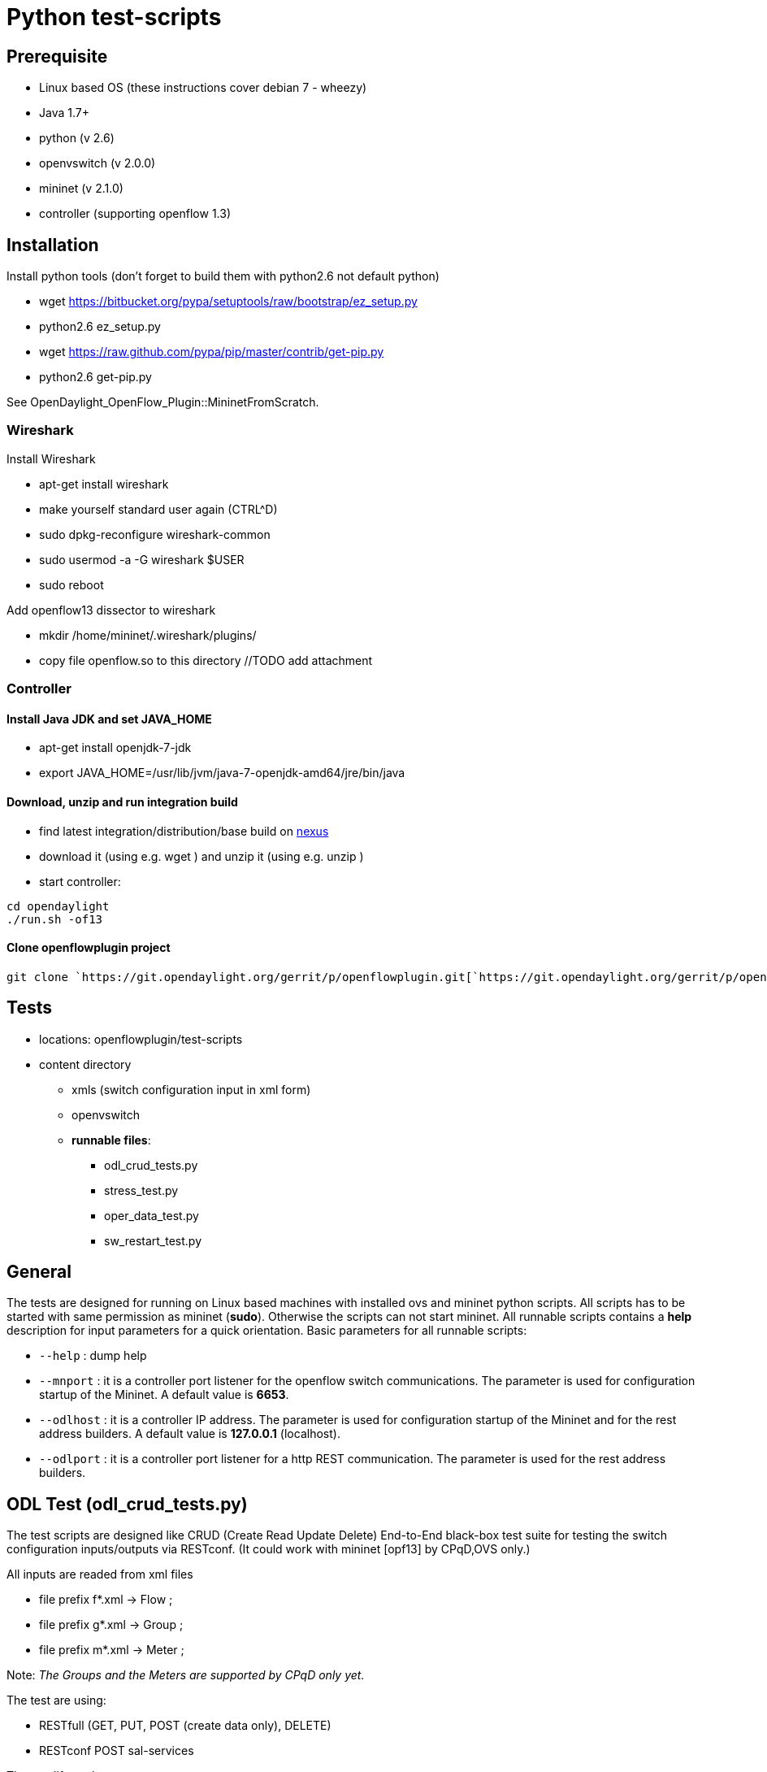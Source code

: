 [[python-test-scripts]]
= Python test-scripts

[[prerequisite]]
== Prerequisite

* Linux based OS (these instructions cover debian 7 - wheezy)
* Java 1.7+
* python (v 2.6)
* openvswitch (v 2.0.0)
* mininet (v 2.1.0)
* controller (supporting openflow 1.3)

[[installation]]
== Installation

Install python tools (don't forget to build them with python2.6 not
default python)

* wget https://bitbucket.org/pypa/setuptools/raw/bootstrap/ez_setup.py
* python2.6 ez_setup.py

* wget https://raw.github.com/pypa/pip/master/contrib/get-pip.py
* python2.6 get-pip.py

See OpenDaylight_OpenFlow_Plugin::MininetFromScratch.

[[wireshark]]
=== Wireshark

Install Wireshark

* apt-get install wireshark
* make yourself standard user again (CTRL^D)
* sudo dpkg-reconfigure wireshark-common
* sudo usermod -a -G wireshark $USER
* sudo reboot

Add openflow13 dissector to wireshark

* mkdir /home/mininet/.wireshark/plugins/
* copy file openflow.so to this directory //TODO add attachment

[[controller]]
=== Controller

[[install-java-jdk-and-set-java_home]]
==== Install Java JDK and set JAVA_HOME

* apt-get install openjdk-7-jdk
* export JAVA_HOME=/usr/lib/jvm/java-7-openjdk-amd64/jre/bin/java

[[download-unzip-and-run-integration-build]]
==== Download, unzip and run integration build

* find latest integration/distribution/base build on
http://nexus.opendaylight.org/content/repositories/opendaylight.snapshot/org/opendaylight/integration/distributions-base[nexus]
* download it (using e.g. wget ) and unzip it (using e.g. unzip )
* start controller:

`cd opendaylight` +
`./run.sh -of13`

[[clone-openflowplugin-project]]
==== Clone openflowplugin project

`git clone `https://git.opendaylight.org/gerrit/p/openflowplugin.git[`https://git.opendaylight.org/gerrit/p/openflowplugin.git`]

[[tests]]
== Tests

* locations: openflowplugin/test-scripts
* content directory
** xmls (switch configuration input in xml form)
** openvswitch
** *runnable files*:
*** odl_crud_tests.py
*** stress_test.py
*** oper_data_test.py
*** sw_restart_test.py

[[general]]
== General

The tests are designed for running on Linux based machines with
installed ovs and mininet python scripts. All scripts has to be started
with same permission as mininet (*sudo*). Otherwise the scripts can not
start mininet. All runnable scripts contains a *help* description for
input parameters for a quick orientation. Basic parameters for all
runnable scripts:

* `--help` : dump help
* `--mnport` : it is a controller port listener for the openflow switch
communications. The parameter is used for configuration startup of the
Mininet. A default value is *6653*.
* `--odlhost` : it is a controller IP address. The parameter is used for
configuration startup of the Mininet and for the rest address builders.
A default value is *127.0.0.1* (localhost).
* `--odlport` : it is a controller port listener for a http REST
communication. The parameter is used for the rest address builders.

[[odl-test-odl_crud_tests.py]]
== ODL Test (odl_crud_tests.py)

The test scripts are designed like CRUD (Create Read Update Delete)
End-to-End black-box test suite for testing the switch configuration
inputs/outputs via RESTconf. (It could work with mininet [opf13] by
CPqD,OVS only.)

All inputs are readed from xml files

* file prefix f*.xml -> Flow ;
* file prefix g*.xml -> Group ;
* file prefix m*.xml -> Meter ;

Note: _The Groups and the Meters are supported by CPqD only yet._

The test are using:

* RESTfull (GET, PUT, POST (create data only), DELETE)
* RESTconf POST sal-services

The test life cycle:

* read input and put in to controller via REST (_PUT | POST | POST
sal-add_)
* get stored data via REST from config DataStore and compare input vs
output (_GET_)
* get stored data via REST from operational DataStore and compare input
vs output (_GET_)
* modify input and the update put in to controller via REST (_PUT | POST
sal-update_)
* delete input via REST (_DELETE | POST sal-remove_)
* validate the delete process in config DS and operational DS (_GET_)

Parameters:

* `--odlhost` : the odl controller host (default value is 127.0.0.1)
* `--odlport` : the odl RESTconf listening port (default value is 8080)
* `--loglev` : the logging level definition (default value is DEBUG)
_debug level contains request/response payload_
* `--mininet` : OpenVSwitch or CPqD (default OVS)
* `--fxmls` : the number specifies a Flow test xml file from xmls
directory (pattern: f\{nr}.xml) (e.g. 1,3,34). This parameter has no
default value. The script is testing all f_.xml files from xmls
directory without --fxmls parameter. 0 means no test. The parameter is
relevant for (OVS and CPqD)
* `--mxmls` : the number specifies a Meter test xml file from xmls
directory (pattern: m\{nr}.xml) (e.g. 1,3). This parameter has no
default value. The script is testing all m_.xml files from xmls
directory without --mxmls parameter. 0 means no test. The parameter is
relevant for (CPqD only)
* `--gmls` : the number specifies a Group test xml file from xmls
directory (pattern: g\{nr}.xml) (e.g. 1,3). This parameter has no
default value. The script is testing all g_.xml files from xmls
directory without --gxmls parameter. 0 means no test. The parameter is
relevant for (CPqD only)
* `--confresp` : (configuration response) - define a delay to the
Configruation Data Store (default = 0 sec.) Increase this value is
important for a weaker controller machine
* `--operresp` : (operation response) - define a delay to the Operation
Data Store (defalut = 3 sec.) Increase this value is important for a
weaker controller machine or a weaker network
* `--coloring` : switcher for enable/disable coloring logged output

Node: _Script has a file and the consolle logging output handlers (file
crud_test.log)_

_cmd example:_

`python odl_crud_tests.py --mininet 2 --fxmls 1 --gxmls 0 --mxmls 3 --loglev 2`

_cmd means:_ script expects ODL Controller RESTconf listener in
127.0.0.1:8080, script expects Mininet by CPqD (gxmls and mxmls params
are not ignored) and script create the tests for f1.xml and m3.xml and
script shows only INFO and ERROR logging messages which are colorized.

*Attention* (27-05-2014): _The device Errors listener are not supported
yet (because is not finished), so we're recommended to use a wireshark
tool for an investigation of an unexpected behavior_

[[stress-test-stress_test.py]]
== Stress Test (stress_test.py)

The test is simulating multiple connections for the repeatable
END-TO-END add flow test scenario. The flow pattern is same (look in to
openvswitch.flow_tools.py). The script is changing a flow_id value only.
The test life cycle:

* initialize mininet and thread pool
* the incremental add flow's group (in every thread from thread pool)
* check nr. of flows (validate numbers of flows with expected calculated
values and make report)
* get all flows from switch directly by command line
* get all flows from configuration DataStore
* get all flows from operational DataStrore
* incremental delete flow's groups (in every thread from thread pool)
* final report

Parameters:

* `--threads` : number of threads which should be used for multiple
connection simulation in the thread pool. The default value is 50
* `--flows` : number of flows which should be used for add connection
samples

[[operational-data-test-oper_data_test.py]]
== Operational Data Test (oper_data_test.py)

The test checks controller's operational store. The Flow addition action
and deletion action from Data Store. When flow is added via REST, it is
added to config store and then pushed to switch. When it's successfully
pushed to switch, it is also moved to operational store. Same goes with
deletion. You can specify number of flows added by parameter

* `--flows` : number of the flows which are add to switch. The default
value is 100

[[switch-restart-sw_restart_test.py]]
== Switch restart (sw_restart_test.py)

The test for a flow addition to switch after the switch has been
restarted. After switch is restarted, it should get flow configuration
from controller operational datastore. Speed by which is configuration
pushed to restarted switch may vary so you can specifiy wait time, and
number of retries by wait time, and number of retries by

* `sw_restart_test.py --wait WAIT_TIME` (default is 30)
* `sw_restart_test.py --retry NO_RETRIES` (default is 1)

You can also specify that flows are added by xmls from /xmls folder. If
you don't specify this parameter, default xml template will be used

* `sw_restart_test.py --xmls XMLS` (default is generic template)

